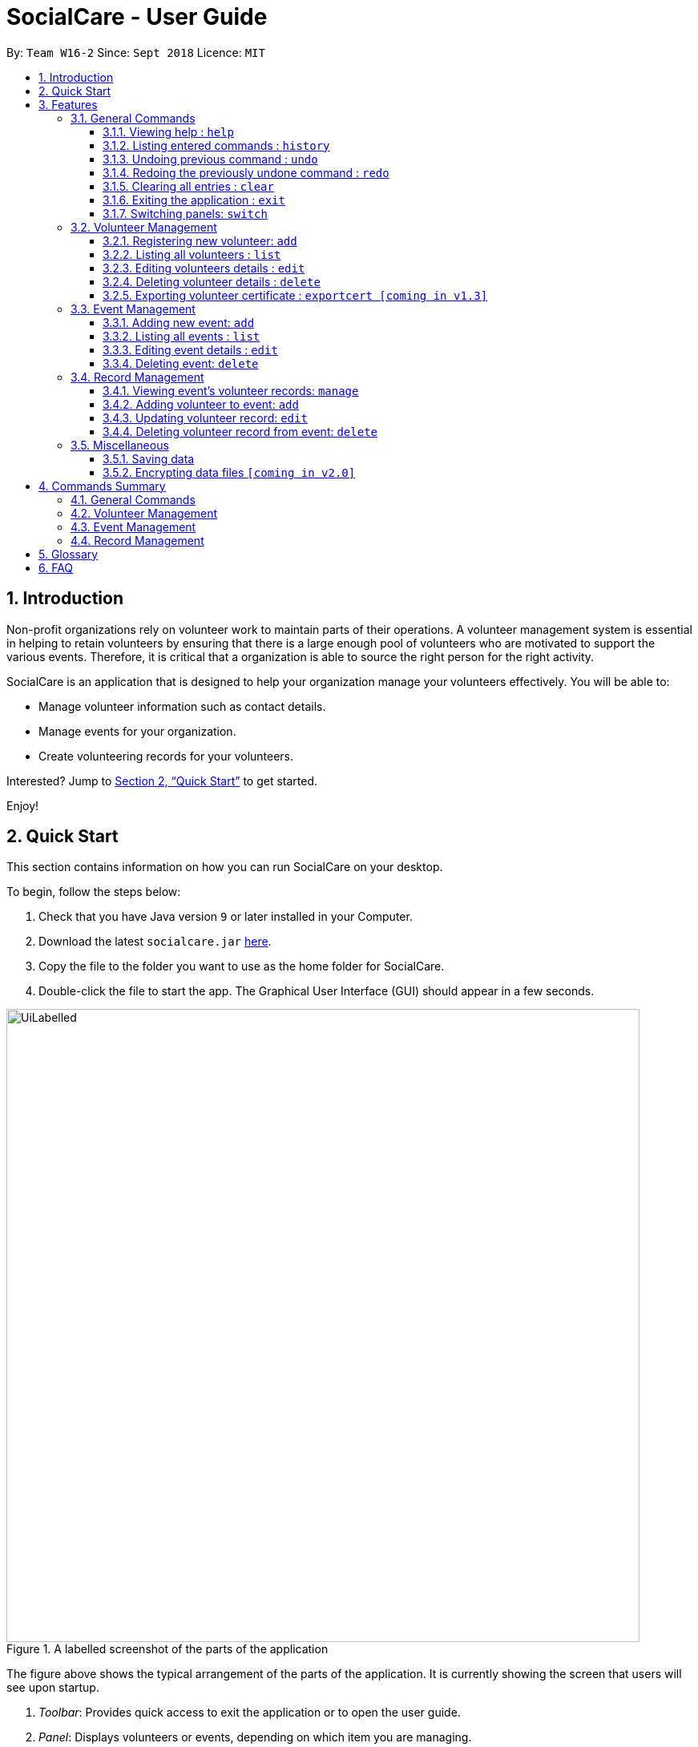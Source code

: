 = SocialCare - User Guide
:site-section: UserGuide
:toc:
:toc-title:
:toc-placement: preamble
:toclevels: 4
:sectnums:
:imagesDir: images
:stylesDir: stylesheets
:xrefstyle: full
:experimental:
ifdef::env-github[]
:tip-caption: :bulb:
:note-caption: :information_source:
endif::[]
:repoURL: https://github.com/CS2103-AY1819S1-W16-2/main

By: `Team W16-2`      Since: `Sept 2018`      Licence: `MIT`

== Introduction

Non-profit organizations rely on volunteer work to maintain parts of their operations. A volunteer management system is
essential in helping to retain volunteers by ensuring that there is a large enough pool of volunteers who are motivated
to support the various events. Therefore, it is critical that a organization is able
to source the right person for the right activity.

SocialCare is an application that is designed to help your organization manage your volunteers effectively.
You will be able to:

* Manage volunteer information such as contact details.
* Manage events for your organization.
* Create volunteering records for your volunteers.

Interested? Jump to <<Quick Start>> to get started.

Enjoy!

== Quick Start
This section contains information on how you can run SocialCare on your desktop.

To begin, follow the steps below:

.  Check that you have Java version `9` or later installed in your Computer.
.  Download the latest `socialcare.jar` link:{repoURL}/releases[here].
.  Copy the file to the folder you want to use as the home folder for SocialCare.
.  Double-click the file to start the app. The Graphical User Interface (GUI) should appear in a few seconds.

.A labelled screenshot of the parts of the application
image::UiLabelled.png[width="790"]

The figure above shows the typical arrangement of the parts of the application. It is currently showing the screen that
users will see upon startup.

1. _Toolbar_: Provides quick access to exit the application or to open the user guide.

2. _Panel_:  Displays volunteers or events, depending on which item you are managing.

3. _Display Box_: Shows more information for the selected item from the panel.

4. _Command Box_: Allows you to input commands for execution.

5. _Command Result Box_: Displays status of executed commands.

6. _Status Bar_: Provides further information of application.


To ensure that everything is running, you can try entering commands into the command box and press kbd:[Enter] to execute them. +
e.g. typing *`help`* and pressing kbd:[Enter] will open the help window.


[NOTE]
SocialCare allows you to manage both volunteers and events. The panel will update to show the relevant items. See
<<command-switch>> for more details.

You can refer to <<Features>> for details of each command.

[[Features]]
== Features

====
*Command Format*

* Words in `UPPER_CASE` are the parameters to be supplied by the user e.g. in `add n/NAME`, `NAME` is a parameter which can be used as `add n/John Doe`.
* Items in square brackets are optional e.g `[n/NAME]`.
* Items with `…`​ after them can be used multiple times including zero times e.g. `[t/TAG]...` can be used as `{nbsp}` (i.e. 0 times), `t/charity`, `t/charity t/help` etc.
* Parameters can be in any order e.g. if the command specifies `n/NAME p/PHONE_NUMBER`, `p/PHONE_NUMBER n/NAME` is also acceptable.
====

=== General Commands

[[command-help]]
==== Viewing help : `help`

Opens a new window which shows the user guide.

Format: `help`

Example(s):

* `help` +
A new window appears which displays the user guide.

[[command-history]]
==== Listing entered commands : `history`

Lists all the commands that you have entered in reverse chronological order. +

Format: `history`

[NOTE]
====
Pressing the kbd:[&uarr;] and kbd:[&darr;] arrows will display the previous and next input respectively in the command box.
====

Example(s):

* `history` +
The command result box will display the commands that you have entered in reverse chronological order.

[[command-undo]]
==== Undoing previous command : `undo`

Restores the system to the state before the previous _undoable_ command was executed. +

Format: `undo`

[NOTE]
====
Undoable commands: those commands that modify the system's content (`add`, `edit`, and `delete`).
====

Example(s):

* `delete 1` +
`list` +
`undo` (reverses the `delete 1` command) +

* `select 1` +
`list` +
`undo` +
The `undo` command fails as there are no undoable commands executed previously.

* `delete 1` +
`clear` +
`undo` (reverses the `clear` command) +
`undo` (reverses the `delete 1` command) +

[[command-redo]]
==== Redoing the previously undone command : `redo`

Reverses the most recent `undo` command. +

Format: `redo`

Example(s):

* `delete 1` +
`undo` (reverses the `delete 1` command) +
`redo` (reapplies the `delete 1` command) +

* `delete 1` +
`redo` +
The `redo` command fails as there are no `undo` commands executed previously.

* `delete 1` +
`clear` +
`undo` (reverses the `clear` command) +
`undo` (reverses the `delete 1` command) +
`redo` (reapplies the `delete 1` command) +
`redo` (reapplies the `clear` command) +
// end::undoredo[]

[[command-clear]]
==== Clearing all entries : `clear`

Clears all data from the application.

Format: `clear`

Example(s):

* `clear` +
Resets the application to a clean state. The panel is also updated to reflect the changes.


.Before clearing entries
image::command_clear_before.png[clear bef, 800]

.After clearing entries
image::command_clear_after.png[clear aft, 800]

The figures above shows the before and after state of clearing the entries of the application.

[[command-exit]]
==== Exiting the application : `exit`

Exits the application. +

Format: `exit`

Example(s):

* `exit` +
Exits from the application and return to the user's desktop.

[[command-switch]]
==== Switching panels: `switch`

Switches the panel to display to volunteers or events +

Format: `switch -CONTEXT_ID`

****
* The application will always display the 'volunteer' panel upon startup.
* This command allows you to switch the panel between two distinct entities: 'volunteers' and 'events'.
* CONTEXT_ID for events is 'e'.
* CONTEXT_ID for volunteers is 'v'.
****

Example(s):

* `switch -e` +
Updates the panel to display the list of events.

[.clearfix]
--
[.left]
.Before panel displaying volunteers
image::command_switch_before.png[switch bef, 300]
[.left]
.After panel displaying events
image::command_switch_after.png[switch aft, 300]
--

The figures above show the 2 different panels. +
Application will first display the 'volunteers' panel and you can change the panel to display 'events' via the `switch` command.

=== Volunteer Management

[[command-volunteer-add]]
==== Registering new volunteer: `add`

Adds a volunteer to the system when in the volunteers context +
Format: `add n/NAME b/BIRTHDAY g/GENDER a/ADDRESS e/EMAIL p/PHONE_NUMBER [t/TAG]...`

****
* Birthday is in the 'DD-MM-YYYY format'.
* A volunteer can have any number of tags (including 0).
****

Example(s):

* `add n/John Doe b/05-08-1995 g/M a/Yishun Block 62 p/87183749 e/John@gmail.com`
* `add n/Betty Sue b/31-12-1995 g/M a/Ang Mo Kio Block 62 p/81749272 e/Betty@gmail.com t/Longtime t/Helpful`

[[command-volunteer-list]]
==== Listing all volunteers : `list`

Lists all volunteers in the system when in the volunteers context. +
Format: `list`

[[command-volunteer-edit]]
==== Editing volunteers details : `edit`

Edit details of an existing volunteer in the system when in the volunteers context. +
Format: `edit VOLUNTEER_INDEX [n/NAME] [b/BIRTHDAY] [g/GENDER] [a/ADDRESS] [e/EMAIL] [p/PHONE_NUMBER] [t/TAG]...`

****
* Edits the volunteer at the specified `INDEX`. The index refers to the index number shown in the displayed volunteer list. The index *must be a positive integer* 1, 2, 3, ...
* At least one of the optional fields must be provided.
* Existing values will be updated to the input values.
* When editing tags, the existing tags of the volunteer will be removed i.e adding of tags is not cumulative.
* You can remove all the volunteer's tags by typing `t/` without specifying any tags after it.
****

Example(s):

* `edit 1 n/John Doe` +
Edits the name of the volunteer at index 1

[[command-volunteer-delete]]
==== Deleting volunteer details : `delete`

Deletes details of an existing volunteer in the system when in the volunteer context. +
Format: `delete VOLUNTEER_INDEX`

Example(s):

* `delete 1` +
Deletes the details of the volunteer specified at index 1

[[command-volunteer-exportcert]]
==== Exporting volunteer certificate : `exportcert [coming in v1.3]`

Exports a PDF document to the user's Desktop, detailing the volunteer's involvement with the organisation. This document includes:

* Volunteer Name & NRIC
* List of events involved in
* Hours of service contributed
* Organisation's logo

Format: `exportcert VOLUNTEER_INDEX`

* Exports PDF certificate for the volunteer at specified `VOLUNTEER INDEX`
* `VOLUNTEER INDEX` **must be a positive integer** 1, 2, 3, ...

Example(s):

* `exportcert 2` +
Exports PDF certificate of volunteer at specified index 2 to local folder 'certs'

Here is a sample exported certificate:

.Sample exported volunteer certificate
[.thumb]
image::VolunteerCert.png[width="600"]

=== Event Management

The following commands can only be accessed after switching to the 'event' panel. (see <<command-switch>>)

[[command-event-add]]
==== Adding new event: `add`

Adds an event to the system. +

Format: `add n/NAME l/LOCATION sd/START_DATE ed/END_DATE st/START_TIME et/END_TIME d/DESCRIPTION [t/TAG]...`

****
* Start date and end date must be in 'DD-MM-YYYY format'.
* Start time and end time must be in 'HH:MM format'.
* An event can have any number of tags (including 0).
****

Example(s):

.Before adding an event
image::command_event_add_before.png[add command, 300]

The figure above shows how the panel looks like before executing the commands below.

* `add n/Flag Day l/Yishun MRT sd/31-10-2018 ed/31-10-2018 st/09:00 et/15:00 d/For the children's home` +
+
Adds an event with the following properties:
+
[options="header", cols="1,3"]
|===
|Property   |Value
|Name       |Flag day
|Location   |Yishun MRT
|Start Date |31-10-2018
|End Date   |31-10-2018
|Start Time |09:00
|End Time   |15:00
|Description|For the children's home
|===
.Output of `add`
image::command_event_add_after1.png[add command, 300]


* `add n/Fundraising l/Tampines Street 31 sd/15-11-2018 ed/17-11-2018 st/13:00 et/18:00 d/Raising funds t/fundraiser
t/charity`
+
Adds an event with the following properties:
+
[options="header", cols="1,3"]
|===
|Property   |Value
|Name       |Fundraising
|Location   |Tampines Street 31
|Start Date |15-11-2018
|End Date   |17-11-2018
|Start Time |13:00
|End Time   |18:00
|Description|Raising funds
|Tags       |fundraiser, charity
|===
.Output of `add`
image::command_event_add_after2.png[add command, 300]

[[command-event-list]]
==== Listing all events : `list`

Lists all events in the system when in the 'event' context. +

Format: `list`

[[command-event-edit]]
==== Editing event details : `edit`

Edit details of an existing event in the system when in the 'event' context. +

Format: `edit EVENT_INDEX [n/NAME] [l/LOCATION] [sd/START_DATE] [ed/END_DATE] [st/START_TIME] [et/END_TIME] [d/DESCRIPTION] [t/TAG]...`

****
* Edits the event at the specified `EVENT_INDEX`. The index refers to the index number shown in the displayed event list. The index *must be a positive integer* 1, 2, 3, ...
* At least one of the optional fields must be provided.
* Existing values will be updated to the input values.
* When editing tags, the existing tags of the event will be removed i.e adding of tags is not cumulative.
* You can remove all the event's tags by typing `t/` without specifying any tags after it.
****

Example(s):

* `edit 1 n/Charity Fun Run t/` +
Edits the name of event at index 1 and removes all tags.

The figures below show the before and after results of an edit command.

--
.Before entering the edit command
image::command_edit_event_before.png[Before add, 800]

.The targeted event is updated to reflect the new values after entering the edit command
image::command_edit_event_after.png[After add, 800]
--

[[command-event-delete]]
==== Deleting event: `delete`

Deletes details of an existing event in the system when in the 'event' context. +

Format: `delete EVENT_INDEX`

Example(s):

* `delete 2` +
Deletes the details of the event specified at index 2.

The figures below show the before and after results of a delete command.

--
.The event at index 2 is targeted before entering the delete command
image::command_delete_event_before.png[Before add, 800]

.The targeted event is deleted after entering the delete command
image::command_delete_event_after.png[After add, 800]
--

=== Record Management

This section contains commands related to managing a volunteering record.


****
* The `manage` command can only be accessed after switching to the 'event' panel. (see <<command-switch>>) +
* The other commands under this section can only be accessed after executing the `manage` command.
****

[[command-record-manage]]
==== Viewing event's volunteer records: `manage`

The panel updates to show the list of volunteers while the display area shows the volunteers currently registered for the selected event. +

Format: `manage EVENT_INDEX`

Example(s):

* `manage 1` +
View the list of volunteers assigned to event at index 1.

.Panel of events
image::command_switch_after.png[view events, 300]

The figure above shows the 'event' panel that you will see before executing the `manage` command.

[NOTE]
The number displayed next to the event name is the EVENT_INDEX that you have to enter.

.Managing the selected event
image::command_manage_view.png[manage, 800]

The figure above shows the screen you will see after executing the `manage` command successfully.

The following changes are observed:

1. Panel displays the list of volunteers that you can assign to an event.
2. Name of event being managed and total number of volunteers assigned to event shown in the upper portion of the display box.
3. List of volunteers currently assigned to the event.

[[command-record-add]]
==== Adding volunteer to event: `add`

Adds a volunteer to the event that is currently being managed. +

Format: `add VOLUNTEER_INDEX [h/HOURS] [r/REMARKS]`

****
* VOLUNTEER_INDEX comes from the list of all volunteers shown in the panel.
* Default value for HOURS is '0'.
* Default value for REMARKS is '-'.
****

.The VOLUNTEER_INDEX
image::command_record_add_volunteerIndex.png[volunteer index, 300]

The circled numbers from the figure above indicate the VOLUNTEER_INDEX that you have to enter.

Example(s):

.Before adding a volunteer
image::command_record_add.png[add command, 800]

The figure above shows how the screen looks like before executing the commands below.

* `add 1` +
Adds a volunteer at index 1 to the event with 0 hours. +
Expected display box is shown in the figure below.

.Output of `add 1`
image::command_record_add_after1.png[add command, 800]

* `add 1 h/5 r/Driver` +
Adds a volunteer at index 1 to the event with 5 hours and remarks of 'Driver'. +
Expected display box is shown in the figure below.

.Output of `add 1 h/5 r/Driver`
image::command_record_add_after2.png[add command, 800]

[[command-record-edit]]
==== Updating volunteer record: `edit`

Updates a volunteer record in the event that is currently being managed. +

Format: `edit VOLUNTEER_INDEX h/HOURS [r/REMARKS]`

****
* VOLUNTEER_INDEX comes from the volunteers currently registered for the event.
* Just entering `r/` will save the remarks with the default value of '-'.
****

.The VOLUNTEER_INDEX
image::command_record_edit_volunteerIndex.png[volunteer index, 800]

The highlighted column from the figure above indicates the VOLUNTEER_INDEX that you have to enter.

Example(s):

* `edit 2 h/5 r/Emcee` +
Updates amount of hours volunteered for volunteer at index 3 to 5 hours with remarks of 'Emcee'.

.Before updating the volunteer record
image::command_record_edit.png[edit command, 800]

.Output of `edit 2 h/5 r/Emcee`
image::command_record_edit_after.png[edit command, 800]

The figures above show the display box before and after editing a record.

[[command-record-delete]]
==== Deleting volunteer record from event: `delete`

Deletes the volunteer record from the event that is currently being managed. +

Format: `delete VOLUNTEER_INDEX`

****
* VOLUNTEER_INDEX comes from the table view of existing volunteers.
****

.The VOLUNTEER_INDEX
image::command_record_edit_volunteerIndex.png[delete record, 800]

The highlighted column from the figure above indicates the VOLUNTEER_INDEX that you have to enter.


Example(s):

* `delete 1` +
Deletes the volunteer record at index 1.

.Before deleting the volunteer record
image::command_record_edit_after.png[delete command, 800]

.Output of `delete 1`
image::command_record_delete.png[delete command, 800]

The figures above show the display box before and after deleting a record.

=== Miscellaneous

==== Saving data

SocialCare data are saved in the hard disk automatically after any command that changes the data. +
There is no need to save manually.

// tag::dataencryption[]
==== Encrypting data files `[coming in v2.0]`

// end::dataencryption[]

== Commands Summary

This section contains a summary of the commands available.

=== General Commands

[width="100%",cols="10%, 30%, 30%, 30%",options="header",]
|=======================================================================
| Command | Format | Example | Section Link
| *Clear* | `clear` | `clear` | <<command-clear>>
| *Help* | `help` | `help` | <<command-help>>
| *History* | `history` | `history` | <<command-history>>
| *Redo* | `redo` | `redo` | <<command-redo>>
| *Switch* | `switch -[CONTEXT_ID]` | `switch -e` | <<command-switch>>
| *Undo* | `undo` | `undo` | <<command-undo>>
|=======================================================================

=== Volunteer Management

[width="100%",cols="10%, 30%, 30%, 30%",options="header",]
|=======================================================================
| Command | Format | Example | Section Link
| *Add* | `add n/NAME b/BIRTHDAY g/GENDER a/ADDRESS e/EMAIL p/PHONE_NUMBER [t/TAG]...` | `add n/John Doe b/05-08-199ck 62 p/87183749 e/John@gmail.com` | <<command-volunteer-add>>
| *Delete* | `delete VOLUNTEER_INDEX`  | `delete 3` | <<command-volunteer-delete>>
| *Edit* | `edit VOLUNTEER_INDEX [n/NAME][b/BIRTHDAY] [g/GENDER] [a/ADDRESS] [e/EMAIL] [p/PHONE_NUMBER] [t/TAG]...` | `edit 2 n/James Lee e/jameslee@example.com` | <<command-volunteer-edit>>
| *Export Certificate* | `exportcert VOLUNTEER_INDEX` | `exportcert 2` | <<command-volunteer-exportcert>>
| *List* | `list` | `list` | <<command-volunteer-list>>
|=======================================================================

=== Event Management

[width="100%",cols="10%, 30%, 30%, 30%",options="header",]
|=======================================================================
| Command | Format | Example | Section Link
| *Add* | `add n/NAME l/LOCATION sd/START_DATE ed/END_DATE d/DESCRIPTION [t/TAG]...` | `add n/Fundraising l/Tampines S sd/31-09-2018 ed/31-09-2018 st/13:00 et/18:00 d/Raising funds t/fundraiser t/charity` | <<command-event-add>>
| *Delete* | `delete EVENT_INDEX`  | `delete 3` | <<command-event-delete>>
| *Edit* | `edit EVENT_INDEX [n/NAME] [l/LOCATION] [sd/START_DATE] [ed/END_DATE] [d/DESCRIPTION] [t/TAG]...` | `edit 2 n/Fundraiser` | <<command-event-edit>>
| *List* | `list` | `list` | <<command-event-list>>
|=======================================================================

=== Record Management

[width="100%",cols="10%, 30%, 30%, 30%",options="header",]
|=======================================================================
| Command | Format | Example | Section Link
| *Add* | `add VOLUNTEER_INDEX [h/HOURS] [r/REMARKS]` | `add 1 h/1` | <<command-record-add>>
| *Delete* | `delete VOLUNTEER_INDEX`  | `delete 1` | <<command-record-delete>>
| *Edit* | `edit VOLUNTEER_INDEX h/HOURS [VOLUNTEER_INDEX]` | `edit 1 h/8` | <<command-record-edit>>
| *Manage* | `manage EVENT_INDEX` | `manage 1` | <<command-record-manage>>
|=======================================================================


== Glossary
[width="100%",cols="30%,70%",options="header",]
|=======================================================================
| Term| Explanation
| *GUI*| Graphical User Interface.
|=======================================================================

== FAQ

*Q*: How do I transfer my data to another Computer? +
*A*: Install the app in the other computer and overwrite the empty data file it creates with the file that contains the data of your previous SocialCare folder.

